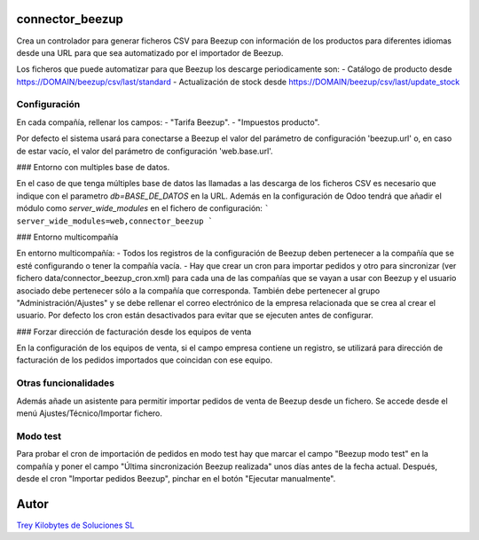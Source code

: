 .. image:: https://img.shields.io/badge/licence-AGPL--3-blue.svg
   :target: https://www.gnu.org/licenses/agpl-3.0-standalone.html
   :alt: License: AGPL-3

connector_beezup
================

Crea un controlador para generar ficheros CSV para Beezup con información de
los productos para diferentes idiomas desde una URL para que sea automatizado por el importador de Beezup.

Los ficheros que puede automatizar para que Beezup los descarge periodicamente son:
- Catálogo de producto desde  https://DOMAIN/beezup/csv/last/standard
- Actualización de stock desde https://DOMAIN/beezup/csv/last/update_stock

Configuración
-------------

En cada compañía, rellenar los campos:
- "Tarifa Beezup".
- "Impuestos producto".

Por defecto el sistema usará para conectarse a Beezup el valor del parámetro
de configuración 'beezup.url' o, en caso de estar vacío, el valor del parámetro
de configuración 'web.base.url'.

### Entorno con multiples base de datos.

En el caso de que tenga múltiples base de datos las llamadas a las descarga de los ficheros CSV es necesario que indique con el parametro `db=BASE_DE_DATOS` en la URL. Además en la configuración de Odoo tendrá que añadir el módulo como `server_wide_modules` en el fichero de configuración:
```
server_wide_modules=web,connector_beezup
```

### Entorno multicompañía

En entorno multicompañía:
- Todos los registros de la configuración de Beezup deben pertenecer a la compañía que se esté configurando o tener la compañía vacía.
- Hay que crear un cron para importar pedidos y otro para sincronizar (ver fichero data/connector_beezup_cron.xml) para cada una de las compañías que se vayan a usar con Beezup y el usuario asociado debe pertenecer sólo a la compañía que corresponda. También debe pertenecer al grupo "Administración/Ajustes" y se debe rellenar el correo electrónico de la empresa relacionada que se crea al crear el usuario.
Por defecto los cron están desactivados para evitar que se ejecuten antes de configurar.

### Forzar dirección de facturación desde los equipos de venta

En la configuración de los equipos de venta, si el campo empresa contiene un registro, se utilizará para dirección de facturación de los pedidos importados que coincidan con ese equipo.

Otras funcionalidades
---------------------

Además añade un asistente para permitir importar pedidos de venta de Beezup
desde un fichero. Se accede desde el menú Ajustes/Técnico/Importar fichero.


Modo test
---------
Para probar el cron de importación de pedidos en modo test hay que marcar el campo "Beezup modo test" en la compañía y poner el campo "Última sincronización Beezup realizada" unos días antes de la fecha actual.
Después, desde el cron "Importar pedidos Beezup", pinchar en el botón "Ejecutar manualmente".

Autor
=====
.. image:: https://trey.es/logo.png
   :alt: License: Trey Kilobytes de Soluciones SL
`Trey Kilobytes de Soluciones SL <https://www.trey.es>`_
